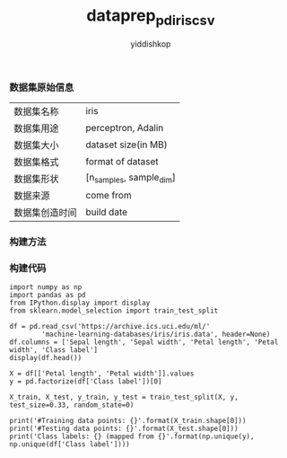# -*- org-export-babel-evaluate: nil -*-
#+PROPERTY: header-args :eval never-export
#+HTML_HEAD: <link rel="stylesheet" type="text/css" href="path to your .css file" >
#+HTML_HEAD: <script src="path to your .js file"></script>
#+HTML_HEAD: <script type="text/javascript">
#+HTML_HEAD: <script src="https://cdn.mathjax.org/mathjax/latest/MathJax.js?config=TeX-AMS-MML_HTMLorMML"></script>
#+OPTIONS: html-link-use-abs-url:nil html-postamble:auto html-preamble:t
#+TITLE: dataprep_pd_iris_csv
#+AUTHOR: yiddishkop
#+EMAIL: [[mailto:yiddishkop@163.com][yiddi's email]]
#+TAGS: {PKGIMPT(i) DATAVIEW(v) DATAPREP(p) GRAPHBUILD(b) GRAPHCOMPT(c)} LINAGAPI(a) PROBAPI(b) MATHFORM(f) MLALGO(m)

*** 数据集原始信息
    | 数据集名称     | iris                    |
    | 数据集用途     | perceptron, Adalin      |
    | 数据集大小     | dataset size(in MB)     |
    | 数据集格式     | format of dataset       |
    | 数据集形状     | [n_samples, sample_dim] |
    | 数据来源       | come from               |
    | 数据集创造时间 | build date              |



*** 构建方法


*** 构建代码

#+BEGIN_SRC ipython :tangle yes :session :exports code :async t :results raw drawer
    import numpy as np
    import pandas as pd
    from IPython.display import display
    from sklearn.model_selection import train_test_split

    df = pd.read_csv('https://archive.ics.uci.edu/ml/'
            'machine-learning-databases/iris/iris.data', header=None)
    df.columns = ['Sepal length', 'Sepal width', 'Petal length', 'Petal width', 'Class label']
    display(df.head())

    X = df[['Petal length', 'Petal width']].values
    y = pd.factorize(df['Class label'])[0]

    X_train, X_test, y_train, y_test = train_test_split(X, y, test_size=0.33, random_state=0)

    print('#Training data points: {}'.format(X_train.shape[0]))
    print('#Testing data points: {}'.format(X_test.shape[0]))
    print('Class labels: {} (mapped from {}'.format(np.unique(y), np.unique(df['Class label'])))
#+END_SRC
